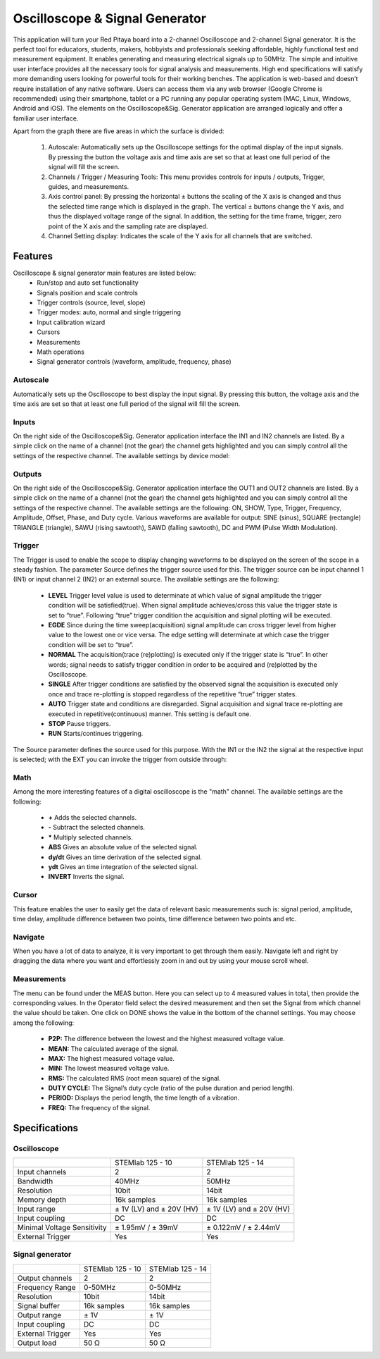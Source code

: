 Oscilloscope & Signal Generator
###############################

.. image:: 01_iPad_Combo_Oscilloscope.jpg

This application will turn your Red Pitaya board into a 2-channel Oscilloscope and 2-channel Signal generator. It is the
perfect tool for educators, students, makers, hobbyists and professionals seeking affordable, highly functional test 
and measurement equipment. It enables generating and measuring electrical signals up to 50MHz. The simple and 
intuitive user interface provides all the necessary tools for signal analysis and measurements. High end 
specifications will satisfy more demanding users looking for powerful tools for their working benches. The application
is web-based and doesn’t require installation of any native software. Users can access them via any web browser 
(Google Chrome is recommended) using their smartphone, tablet or a PC running any popular operating system (MAC, 
Linux, Windows, Android and iOS). The elements on the Oscilloscope&Sig. Generator application are arranged logically 
and offer a familiar user interface.

.. image:: Slika_02_OSC.png

Apart from the graph there are five areas in which the surface is divided:

    1. Autoscale: Automatically sets up the Oscilloscope settings for the optimal display of the input signals. By 
       pressing the button the voltage axis and time axis are set so that at least one full period of the signal will
       fill the screen.
    #. Channels / Trigger / Measuring Tools: This menu provides controls for inputs / outputs, Trigger, guides, and 
       measurements.
    #. Axis control panel: By pressing the horizontal ± buttons the scaling of the X axis is changed and thus the 
       selected time range which is displayed in the graph. The vertical ± buttons change the Y axis, and thus the 
       displayed voltage range of the signal. In addition, the setting for the time frame, trigger, zero point of the 
       X axis and the sampling rate are displayed.
    #. Channel Setting display: Indicates the scale of the Y axis for all channels that are switched.

    
Features
********

Oscilloscope & signal generator main features are listed below:
    - Run/stop and auto set functionality
    - Signals position and scale controls
    - Trigger controls (source, level, slope)
    - Trigger modes: auto, normal and single triggering
    - Input calibration wizard
    - Cursors
    - Measurements
    - Math operations
    - Signal generator controls (waveform, amplitude, frequency, phase)
    
Autoscale
=========

Automatically sets up the Oscilloscope to best display the input signal. By pressing this button, the voltage axis and
the time axis are set so that at least one full period of the signal will fill the screen.

.. image:: Slika_03_OSC_left.png
    :width: 49%

.. image:: Slika_03_OSC_right.png
    :width: 49%

Inputs
======

    
On the right side of the Oscilloscope&Sig. Generator application interface the IN1 and IN2 channels are listed. By a 
simple click on the name of a channel (not the gear) the channel gets highlighted and you can simply control all the 
settings of the respective channel.
The available settings by device model:

.. tabs::

   .. tab:: STEMlab 125-10, 125-14
           
      .. image:: Slika_05_OSC_125.png
          :height: 280px

      - **SHOW:** Shows or hides the curve associated with the channel.
      - **INVERT:** Reflects the graph on the X axis.
      - **Probe attenuation:** (must be selected manually) The division that was set on the probe.
      - **Vertical offset:** Moves the curve up or down.
      - **LV and HV:** Must be selected according to the jumper :ref:`position <anain>` on each channel.

   .. tab:: SDRlab 122-16
     
      .. image:: Slika_05_OSC_122.png
          :height: 280px
          
      - **SHOW:** Shows or hides the curve associated with the channel.
      - **INVERT:** Reflects the graph on the X axis.
      - **Probe attenuation:** (must be selected manually) The division that was set on the probe.
      - **Vertical offset:** Moves the curve up or down.

   .. tab:: SIGNALlab 250-12

      .. image:: Slika_05_OSC_250.png
          :height: 280px

      - **SHOW:** Shows or hides the curve associated with the channel.
      - **INVERT:** Reflects the graph on the X axis.
      - **Probe attenuation:** (must be selected manually) The division that was set on the probe.
      - **Vertical offset:** Moves the curve up or down.
      - **Input attenuation:** 1:1 (± 1V) / 1:20 (± 20V) is selected automatically when adjusting V/div setting, user can also select range manually through WEB interface settings.
      - **AC/DC coupling**


    
Outputs
=======



On the right side of the Oscilloscope&Sig. Generator application interface the OUT1 and OUT2 channels are listed. By a 
simple click on the name of a channel (not the gear) the channel gets highlighted and you can simply control all the 
settings of the respective channel. The available settings are the following: ON, SHOW, Type, Trigger, Frequency, 
Amplitude, Offset, Phase, and Duty cycle. Various waveforms are available for output: SINE (sinus), SQUARE (rectangle)
TRIANGLE (triangle), SAWU (rising sawtooth), SAWD (falling sawtooth), DC and PWM (Pulse Width Modulation).

.. image:: Slika_06_OSC.png

Trigger
=======

.. image:: Slika_07_OSC.png
    :width: 30%
    :align: right

The Trigger is used to enable the scope to display changing waveforms to be displayed on the screen of the scope in a
steady fashion. The parameter Source defines the trigger source used for this. The trigger source can be input channel
1 (IN1) or input channel 2 (IN2) or an external source. The available settings are the following:

    - **LEVEL** Trigger level value is used to determinate at which value of signal amplitude the trigger condition will be 
      satisfied(true). When signal amplitude achieves/cross this value the trigger state is set to “true”. Following “true” 
      trigger condition the acquisition and signal plotting will be executed.
    - **EGDE** Since during the time sweep(acquisition) signal amplitude can cross trigger level from higher value to the 
      lowest one or vice versa. The edge setting will determinate at which case the trigger condition will be set to “true”.
    - **NORMAL** The acquisition(trace (re)plotting) is executed only if the trigger state is “true”. In other words; signal
      needs to satisfy trigger condition in order to be acquired and (re)plotted by the Oscilloscope.
    - **SINGLE** After trigger conditions are satisfied by the observed signal the acquisition is executed only once and 
      trace re-plotting is stopped regardless of the repetitive “true” trigger states. 
    - **AUTO** Trigger state and conditions are disregarded. Signal acquisition and signal trace re-plotting are executed in
      repetitive(continuous) manner. This setting is default one.
    - **STOP** Pause triggers.
    - **RUN** Starts/continues triggering.

The Source parameter defines the source used for this purpose. With the IN1 or the IN2 the signal at the
respective input is selected; with the EXT you can invoke the trigger from outside through:

.. tabs::

   .. tab:: STEMlab 125-10, 125-14, SDRlab 122-16

      Pin 3 on the header row :ref:`E1 <E1>`.

   .. tab:: SIGNALlab 250-12

      BNC connector available on the front panel



Math
=====

Among the more interesting features of a digital oscilloscope is the "math" channel. The available settings are the following:

    - **\+** Adds the selected channels. 
    - **\-** Subtract the selected channels. 
    - **\*** Multiply selected channels.
    - **ABS** Gives an absolute value of the selected signal.
    - **dy/dt** Gives an time derivation of the selected signal.
    - **ydt** Gives an time integration of the selected signal. 
    - **INVERT** Inverts the signal.

.. image:: Slika_08_OSC.png

Cursor
======

This feature enables the user to easily get the data of relevant basic measurements such is: signal period, amplitude,
time delay, amplitude difference between two points, time difference between two points and etc.

.. image:: Slika_09_OSC.png


Navigate
========

When you have a lot of data to analyze, it is very important to get through them easily. Navigate left and right by 
dragging the data where you want and effortlessly zoom in and out by using your mouse scroll wheel.

.. image:: Slika_04_OSC.png

Measurements
============

The menu can be found under the MEAS button. Here you can select up to 4 measured values in total, then provide the
corresponding values. In the Operator field select the desired measurement and then set the Signal from which channel 
the value should be taken. One click on DONE shows the value in the bottom of the channel settings. You may choose 
among the following:

 - **P2P:** The difference between the lowest and the highest measured voltage value. 
 - **MEAN:** The calculated average of the signal.
 - **MAX:** The highest measured voltage value. 
 - **MIN:** The lowest measured voltage value.
 - **RMS:** The calculated RMS (root mean square) of the signal.
 - **DUTY CYCLE:** The Signal’s duty cycle (ratio of the pulse duration and period length). 
 - **PERIOD:** Displays the period length, the time length of a vibration. 
 - **FREQ:** The frequency of the signal.

.. image:: Slika_10_OSC.png

Specifications
**************

Oscilloscope
============

+-----------------------------+-------------------------------+------------------------------+
|                             | STEMlab 125 - 10              | STEMlab 125 - 14             |
+-----------------------------+-------------------------------+------------------------------+
| Input channels              | 2                             | 2                            |
+-----------------------------+-------------------------------+------------------------------+
| Bandwidth                   | 40MHz                         | 50MHz                        |
+-----------------------------+-------------------------------+------------------------------+
| Resolution                  | 10bit                         | 14bit                        |
+-----------------------------+-------------------------------+------------------------------+
| Memory depth                | 16k samples                   | 16k samples                  |
+-----------------------------+-------------------------------+------------------------------+
| Input range                 | ± 1V (LV) and ± 20V (HV)      | ± 1V (LV) and ± 20V (HV)     |
+-----------------------------+-------------------------------+------------------------------+
| Input coupling              | DC                            | DC                           |
+-----------------------------+-------------------------------+------------------------------+
| Minimal Voltage Sensitivity | ± 1.95mV / ± 39mV             | ± 0.122mV / ± 2.44mV         |
+-----------------------------+-------------------------------+------------------------------+
| External Trigger            | Yes                           | Yes                          |
+-----------------------------+-------------------------------+------------------------------+


Signal generator
================

+------------------+-------------------+------------------+
|                  | STEMlab 125 - 10  | STEMlab 125 - 14 |
+------------------+-------------------+------------------+
| Output channels  | 2                 | 2                |
+------------------+-------------------+------------------+
| Frequency Range  | 0-50MHz           | 0-50MHz          |
+------------------+-------------------+------------------+
| Resolution       | 10bit             | 14bit            |
+------------------+-------------------+------------------+
| Signal buffer    | 16k samples       | 16k samples      |
+------------------+-------------------+------------------+
| Output range     | ± 1V              | ± 1V             |
+------------------+-------------------+------------------+
| Input coupling   | DC                | DC               |
+------------------+-------------------+------------------+
| External Trigger | Yes               | Yes              |
+------------------+-------------------+------------------+
| Output load      | 50 Ω              | 50 Ω             |
+------------------+-------------------+------------------+


